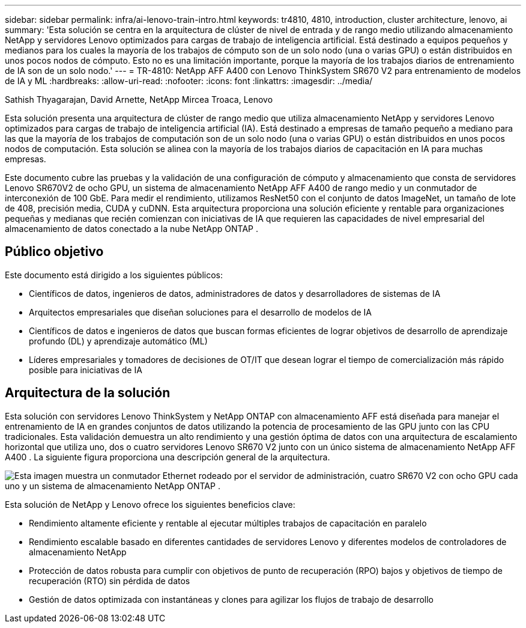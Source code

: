 ---
sidebar: sidebar 
permalink: infra/ai-lenovo-train-intro.html 
keywords: tr4810, 4810, introduction, cluster architecture, lenovo, ai 
summary: 'Esta solución se centra en la arquitectura de clúster de nivel de entrada y de rango medio utilizando almacenamiento NetApp y servidores Lenovo optimizados para cargas de trabajo de inteligencia artificial.  Está destinado a equipos pequeños y medianos para los cuales la mayoría de los trabajos de cómputo son de un solo nodo (una o varias GPU) o están distribuidos en unos pocos nodos de cómputo.  Esto no es una limitación importante, porque la mayoría de los trabajos diarios de entrenamiento de IA son de un solo nodo.' 
---
= TR-4810: NetApp AFF A400 con Lenovo ThinkSystem SR670 V2 para entrenamiento de modelos de IA y ML
:hardbreaks:
:allow-uri-read: 
:nofooter: 
:icons: font
:linkattrs: 
:imagesdir: ../media/


Sathish Thyagarajan, David Arnette, NetApp Mircea Troaca, Lenovo

[role="lead"]
Esta solución presenta una arquitectura de clúster de rango medio que utiliza almacenamiento NetApp y servidores Lenovo optimizados para cargas de trabajo de inteligencia artificial (IA).  Está destinado a empresas de tamaño pequeño a mediano para las que la mayoría de los trabajos de computación son de un solo nodo (una o varias GPU) o están distribuidos en unos pocos nodos de computación.  Esta solución se alinea con la mayoría de los trabajos diarios de capacitación en IA para muchas empresas.

Este documento cubre las pruebas y la validación de una configuración de cómputo y almacenamiento que consta de servidores Lenovo SR670V2 de ocho GPU, un sistema de almacenamiento NetApp AFF A400 de rango medio y un conmutador de interconexión de 100 GbE.  Para medir el rendimiento, utilizamos ResNet50 con el conjunto de datos ImageNet, un tamaño de lote de 408, precisión media, CUDA y cuDNN.  Esta arquitectura proporciona una solución eficiente y rentable para organizaciones pequeñas y medianas que recién comienzan con iniciativas de IA que requieren las capacidades de nivel empresarial del almacenamiento de datos conectado a la nube NetApp ONTAP .



== Público objetivo

Este documento está dirigido a los siguientes públicos:

* Científicos de datos, ingenieros de datos, administradores de datos y desarrolladores de sistemas de IA
* Arquitectos empresariales que diseñan soluciones para el desarrollo de modelos de IA
* Científicos de datos e ingenieros de datos que buscan formas eficientes de lograr objetivos de desarrollo de aprendizaje profundo (DL) y aprendizaje automático (ML)
* Líderes empresariales y tomadores de decisiones de OT/IT que desean lograr el tiempo de comercialización más rápido posible para iniciativas de IA




== Arquitectura de la solución

Esta solución con servidores Lenovo ThinkSystem y NetApp ONTAP con almacenamiento AFF está diseñada para manejar el entrenamiento de IA en grandes conjuntos de datos utilizando la potencia de procesamiento de las GPU junto con las CPU tradicionales.  Esta validación demuestra un alto rendimiento y una gestión óptima de datos con una arquitectura de escalamiento horizontal que utiliza uno, dos o cuatro servidores Lenovo SR670 V2 junto con un único sistema de almacenamiento NetApp AFF A400 .  La siguiente figura proporciona una descripción general de la arquitectura.

image:a400-thinksystem-002.png["Esta imagen muestra un conmutador Ethernet rodeado por el servidor de administración, cuatro SR670 V2 con ocho GPU cada uno y un sistema de almacenamiento NetApp ONTAP ."]

Esta solución de NetApp y Lenovo ofrece los siguientes beneficios clave:

* Rendimiento altamente eficiente y rentable al ejecutar múltiples trabajos de capacitación en paralelo
* Rendimiento escalable basado en diferentes cantidades de servidores Lenovo y diferentes modelos de controladores de almacenamiento NetApp
* Protección de datos robusta para cumplir con objetivos de punto de recuperación (RPO) bajos y objetivos de tiempo de recuperación (RTO) sin pérdida de datos
* Gestión de datos optimizada con instantáneas y clones para agilizar los flujos de trabajo de desarrollo

